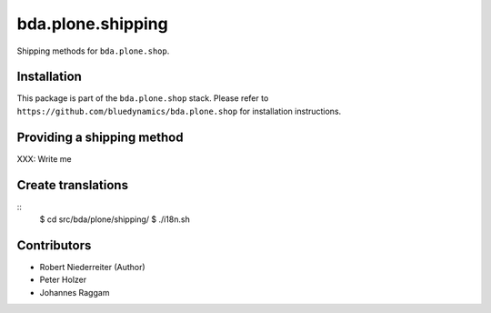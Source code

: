 ==================
bda.plone.shipping
==================

Shipping methods for ``bda.plone.shop``.


Installation
============

This package is part of the ``bda.plone.shop`` stack. Please refer to
``https://github.com/bluedynamics/bda.plone.shop`` for installation
instructions.


Providing a shipping method
===========================

XXX: Write me


Create translations
===================

::
    $ cd src/bda/plone/shipping/
    $ ./i18n.sh


Contributors
============

- Robert Niederreiter (Author)
- Peter Holzer
- Johannes Raggam
